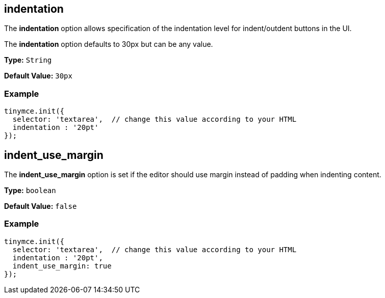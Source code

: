 [[indentation]]
== indentation

The *indentation* option allows specification of the indentation level for indent/outdent buttons in the UI.

The *indentation* option defaults to 30px but can be any value.

*Type:* `String`

*Default Value:* `30px`

=== Example

[source,js]
----
tinymce.init({
  selector: 'textarea',  // change this value according to your HTML
  indentation : '20pt'
});
----

[[indent_use_margin]]
== indent_use_margin

The *indent_use_margin* option is set if the editor should use margin instead of padding when indenting content.

*Type:* `boolean`

*Default Value:* `false`

=== Example

[source,js]
----
tinymce.init({
  selector: 'textarea',  // change this value according to your HTML
  indentation : '20pt',
  indent_use_margin: true
});
----
